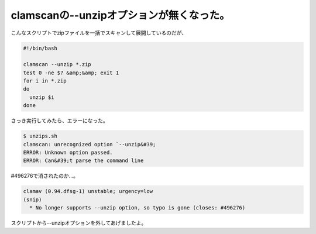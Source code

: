 ﻿clamscanの--unzipオプションが無くなった。
########################################################


こんなスクリプトでzipファイルを一括でスキャンして展開しているのだが、

.. code-block:: none

   #!/bin/bash
   
   clamscan --unzip *.zip
   test 0 -ne $? &amp;&amp; exit 1
   for i in *.zip
   do
     unzip $i
   done


さっき実行してみたら、エラーになった。

.. code-block:: none

   $ unzips.sh 
   clamscan: unrecognized option `--unzip&#39;
   ERROR: Unknown option passed.
   ERROR: Can&#39;t parse the command line


#496276で消されたのか…。

.. code-block:: none

   clamav (0.94.dfsg-1) unstable; urgency=low
   (snip)
     * No longer supports --unzip option, so typo is gone (closes: #496276)


スクリプトから--unzipオプションを外してあげましたよ。



.. author:: mkouhei
.. categories:: Debian, 
.. tags::


